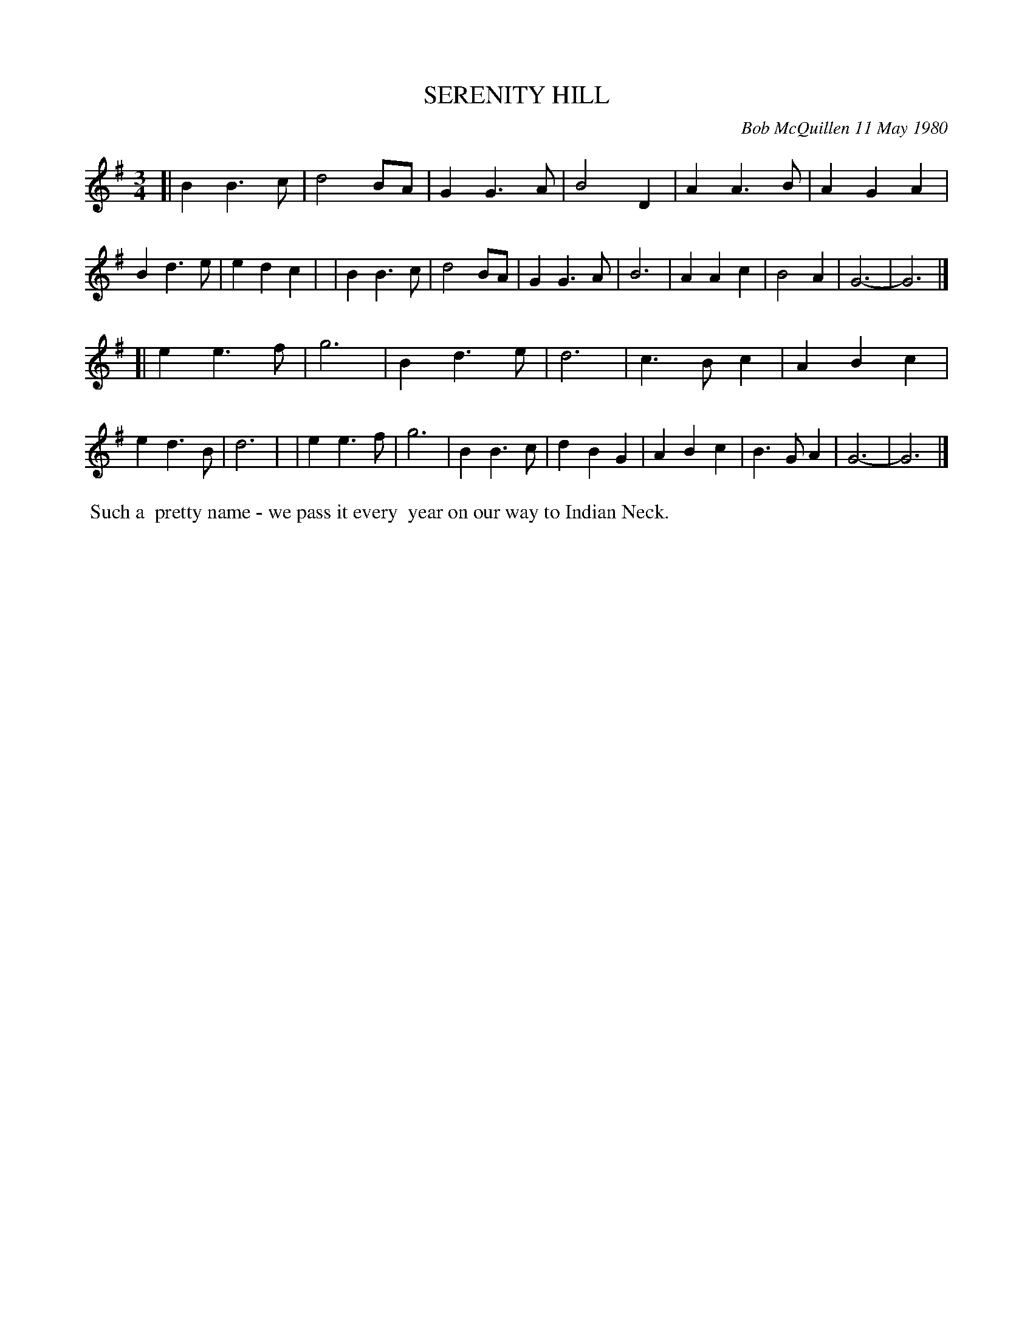 X: 05080
T: SERENITY HILL
C: Bob McQuillen 11 May 1980
B: Bob's Note Book 5 #80
%R: waltz
Z: 2021 John Chambers <jc:trillian.mit.edu>
M: 3/4
L: 1/4
K: G
[| BB>c | d2B/A/ | GG>A | B2D | AA>B | AGA  | Bd>e | edc |\
|  BB>c | d2B/A/ | GG>A | B3  | AAc  | B2A  | G3-  | G3  |]
[| ee>f | g3     | Bd>e | d3  | c>Bc | ABc  | ed>B | d3  |\
|  ee>f | g3     | BB>c | dBG | ABc  | B>GA | G3-  | G3  |]
%%begintext align
%% Such a
%% pretty name - we pass it every
%% year on our way to Indian Neck.
%%endtext
